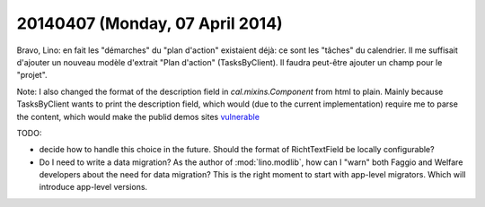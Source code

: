 ================================
20140407 (Monday, 07 April 2014)
================================

Bravo, Lino: en fait les "démarches" du "plan d'action" existaient
déjà: ce sont les "tâches" du calendrier. Il me suffisait d'ajouter un
nouveau modèle d'extrait "Plan d'action" (TasksByClient).  Il faudra
peut-être ajouter un champ pour le "projet".

Note: I also changed the format of the description field in
`cal.mixins.Component` from html to plain. Mainly because
TasksByClient wants to print the description field, which would (due
to the current implementation) require me to parse the content, which
would make the publid demos sites `vulnerable
<https://docs.python.org/2/library/xml.html#xml-vulnerabilities>`_

TODO: 

- decide how to handle this choice in the future. Should the format of
  RichtTextField be locally configurable?

- Do I need to write a data migration? 
  As the author of :mod:`lino.modlib`, how can I "warn" both Faggio
  and Welfare developers about the need for data migration? This is
  the right moment to start with app-level migrators. Which will
  introduce app-level versions.



